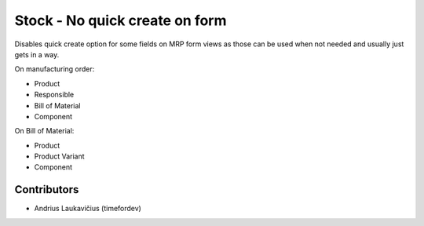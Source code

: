 Stock - No quick create on form
###############################

Disables quick create option for some fields on MRP form views as
those can be used when not needed and usually just gets in a way.

On manufacturing order:

* Product
* Responsible
* Bill of Material
* Component

On Bill of Material:

* Product
* Product Variant
* Component

Contributors
============

* Andrius Laukavičius (timefordev)
